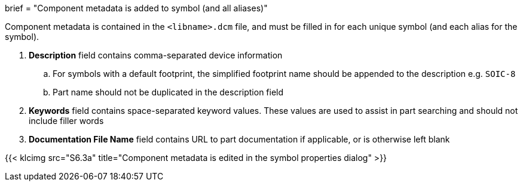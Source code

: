 +++
brief = "Component metadata is added to symbol (and all aliases)"
+++

Component metadata is contained in the `<libname>.dcm` file, and must be filled in for each unique symbol (and each alias for the symbol).

1. **Description** field contains comma-separated device information
.. For symbols with a default footprint, the simplified footprint name should be appended to the description e.g. `SOIC-8`
.. Part name should not be duplicated in the description field
1. **Keywords** field contains space-separated keyword values. These values are used to assist in part searching and should not include filler words
1. **Documentation File Name** field contains URL to part documentation if applicable, or is otherwise left blank

{{< klcimg src="S6.3a" title="Component metadata is edited in the symbol properties dialog" >}}